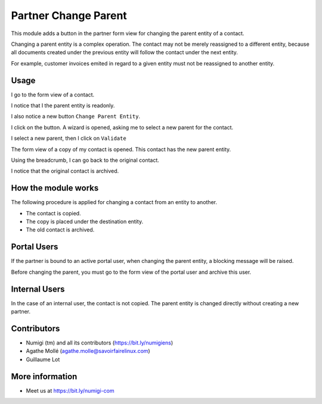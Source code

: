 Partner Change Parent
=====================
This module adds a button in the partner form view for changing the parent entity of a contact.

Changing a parent entity is a complex operation. The contact may not be merely reassigned
to a different entity, because all documents created under the previous entity will follow
the contact under the next entity.

For example, customer invoices emited in regard to a given entity must not be reassigned to another entity.

Usage
-----
I go to the form view of a contact.

I notice that I the parent entity is readonly.

.. image:: static/description/contact_parent_readonly.png

I also notice a new button ``Change Parent Entity``.

.. image:: static/description/contact_change_parent_button.png

I click on the button. A wizard is opened, asking me to select a new parent for the contact.

.. image:: static/description/change_parent_wizard.png

I select a new parent, then I click on ``Validate``

.. image:: static/description/change_parent_wizard_validate.png

The form view of a copy of my contact is opened. This contact has the new parent entity.

.. image:: static/description/new_contact_form.png

Using the breadcrumb, I can go back to the original contact.

.. image:: static/description/new_contact_breadcrumb.png

I notice that the original contact is archived.

.. image:: static/description/old_contact_form.png

How the module works
--------------------
The following procedure is applied for changing a contact from an entity to another.

* The contact is copied.
* The copy is placed under the destination entity.
* The old contact is archived.

Portal Users
------------
If the partner is bound to an active portal user, when changing the parent entity,
a blocking message will be raised.

.. image:: static/description/portal_user_error_message.png

Before changing the parent, you must go to the form view of the portal user and archive this user.

.. image:: static/description/portal_user_archive.png

Internal Users
--------------
In the case of an internal user, the contact is not copied.
The parent entity is changed directly without creating a new partner.

Contributors
------------
* Numigi (tm) and all its contributors (https://bit.ly/numigiens)
* Agathe Mollé (agathe.molle@savoirfairelinux.com)
* Guillaume Lot

More information
----------------
* Meet us at https://bit.ly/numigi-com
